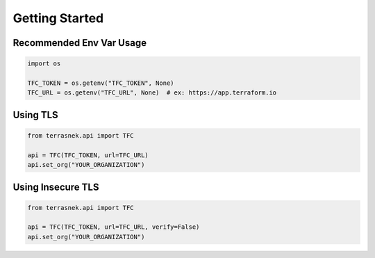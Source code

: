Getting Started
===============

Recommended Env Var Usage
--------------------------

.. code:: python

   import os

   TFC_TOKEN = os.getenv("TFC_TOKEN", None)
   TFC_URL = os.getenv("TFC_URL", None)  # ex: https://app.terraform.io

Using TLS
----------

.. code:: python

   from terrasnek.api import TFC

   api = TFC(TFC_TOKEN, url=TFC_URL)
   api.set_org("YOUR_ORGANIZATION")

Using Insecure TLS
---------

.. code:: python

   from terrasnek.api import TFC

   api = TFC(TFC_TOKEN, url=TFC_URL, verify=False)
   api.set_org("YOUR_ORGANIZATION")
